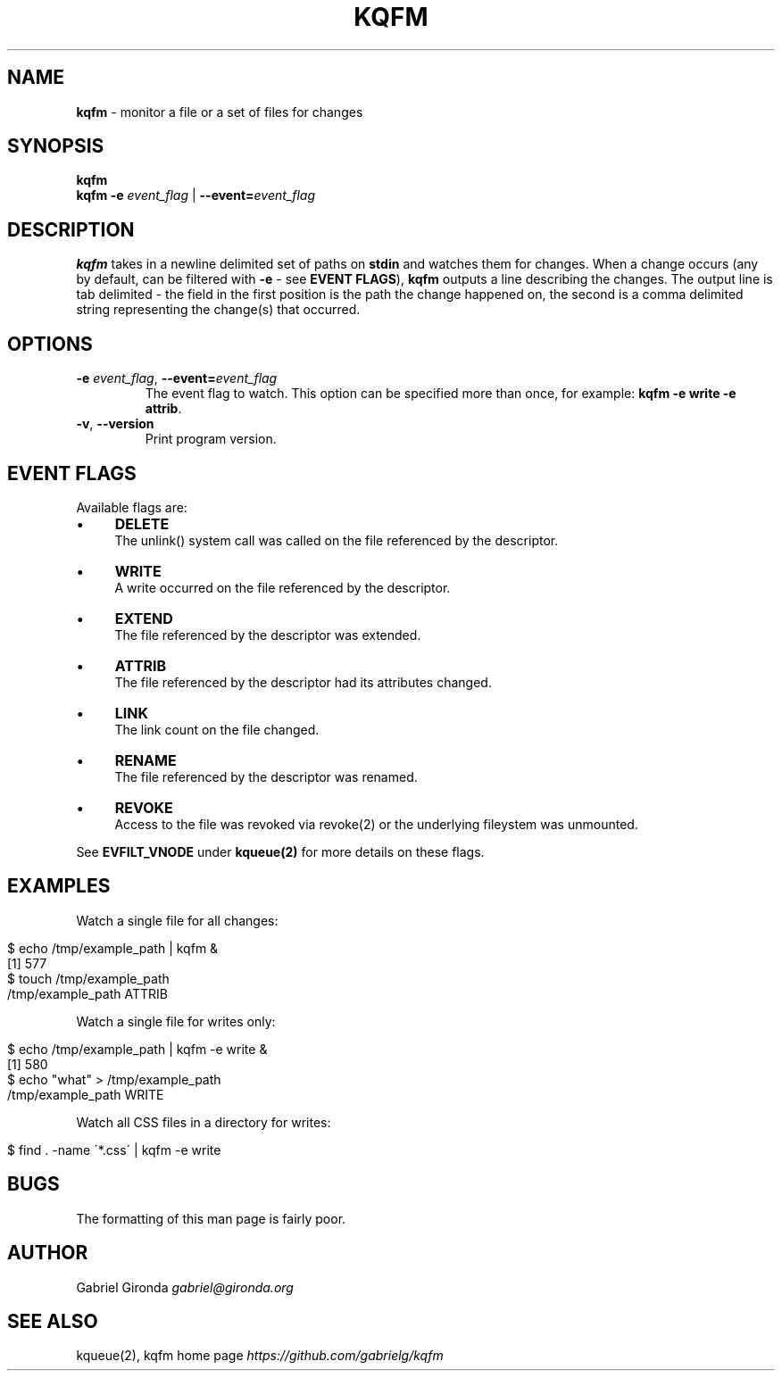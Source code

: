 .\" generated with Ronn/v0.7.3
.\" http://github.com/rtomayko/ronn/tree/0.7.3
.
.TH "KQFM" "1" "April 2012" "" ""
.
.SH "NAME"
\fBkqfm\fR \- monitor a file or a set of files for changes
.
.SH "SYNOPSIS"
\fBkqfm\fR
.
.br
\fBkqfm\fR \fB\-e\fR \fIevent_flag\fR | \fB\-\-event=\fR\fIevent_flag\fR
.
.br
.
.SH "DESCRIPTION"
\fBkqfm\fR takes in a newline delimited set of paths on \fBstdin\fR and watches them for changes\. When a change occurs (any by default, can be filtered with \fB\-e\fR \- see \fBEVENT FLAGS\fR), \fBkqfm\fR outputs a line describing the changes\. The output line is tab delimited \- the field in the first position is the path the change happened on, the second is a comma delimited string representing the change(s) that occurred\.
.
.SH "OPTIONS"
.
.TP
\fB\-e\fR \fIevent_flag\fR, \fB\-\-event=\fR\fIevent_flag\fR
The event flag to watch\. This option can be specified more than once, for example: \fBkqfm \-e write \-e attrib\fR\.
.
.TP
\fB\-v\fR, \fB\-\-version\fR
Print program version\.
.
.SH "EVENT FLAGS"
Available flags are:
.
.IP "\(bu" 4
\fBDELETE\fR
.
.br
The unlink() system call was called on the file referenced by the descriptor\.
.
.IP "\(bu" 4
\fBWRITE\fR
.
.br
A write occurred on the file referenced by the descriptor\.
.
.IP "\(bu" 4
\fBEXTEND\fR
.
.br
The file referenced by the descriptor was extended\.
.
.IP "\(bu" 4
\fBATTRIB\fR
.
.br
The file referenced by the descriptor had its attributes changed\.
.
.IP "\(bu" 4
\fBLINK\fR
.
.br
The link count on the file changed\.
.
.IP "\(bu" 4
\fBRENAME\fR
.
.br
The file referenced by the descriptor was renamed\.
.
.IP "\(bu" 4
\fBREVOKE\fR
.
.br
Access to the file was revoked via revoke(2) or the underlying fileystem was unmounted\.
.
.IP "" 0
.
.P
See \fBEVFILT_VNODE\fR under \fBkqueue(2)\fR for more details on these flags\.
.
.SH "EXAMPLES"
Watch a single file for all changes:
.
.IP "" 4
.
.nf

$ echo /tmp/example_path | kqfm &
[1] 577
$ touch /tmp/example_path
/tmp/example_path   ATTRIB
.
.fi
.
.IP "" 0
.
.P
Watch a single file for writes only:
.
.IP "" 4
.
.nf

$ echo /tmp/example_path | kqfm \-e write &
[1] 580
$ echo "what" > /tmp/example_path
/tmp/example_path   WRITE
.
.fi
.
.IP "" 0
.
.P
Watch all CSS files in a directory for writes:
.
.IP "" 4
.
.nf

$ find \. \-name \'*\.css\' | kqfm \-e write
.
.fi
.
.IP "" 0
.
.SH "BUGS"
The formatting of this man page is fairly poor\.
.
.SH "AUTHOR"
Gabriel Gironda \fIgabriel@gironda\.org\fR
.
.SH "SEE ALSO"
kqueue(2), kqfm home page \fIhttps://github\.com/gabrielg/kqfm\fR
